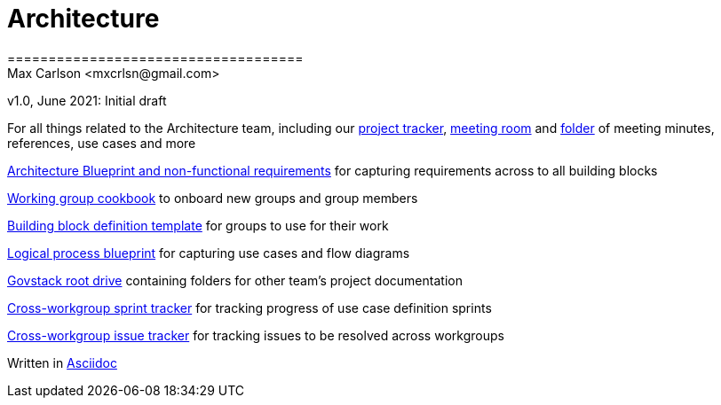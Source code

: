 = Architecture
====================================
Max Carlson <mxcrlsn@gmail.com>
v1.0, June 2021: Initial draft


For all things related to the Architecture team, including our 
https://github.com/GovStackWorkingGroup/Architecture/projects/1[project tracker],  
https://meet.govstack.global/Architecture[meeting room] and
https://drive.google.com/drive/u/0/folders/1ty28dtEehRb5IIz59oVd3tuszp-ywgzr[folder] of meeting minutes, references, use cases and more

https://docs.google.com/document/d/12b696fHlOAAHygFF5-XxUJkFyFjMIV99VDKZTXnnAkg/edit#[Architecture Blueprint and non-functional requirements] for capturing requirements across to all building blocks

https://docs.google.com/document/d/1ebDJ0nkMMwwWX6FHxGM6MLWL63haF4eYJO64fEFnFOc/edit#[Working group cookbook] to onboard new groups and group members

https://docs.google.com/document/d/1l-AFTtwBY3RpnlcCiUi3ifBVUNMI1AiM/edit?pli=1[Building block definition template] for groups to use for their work

https://docs.google.com/document/d/1DRjpuyINjf6YVBRrEh9Q6VdB0zVzq1aqGQOukpktWZ8/edit#[Logical process blueprint] for capturing use cases and flow diagrams

https://drive.google.com/drive/folders/1_b48azcT853nXXJwSp94h_JodqnwukLD[Govstack root drive] containing folders for other team's project documentation

https://github.com/GovStackWorkingGroup/BuildingBlockAPI/projects/1[Cross-workgroup sprint tracker] for tracking progress of use case definition sprints

https://github.com/orgs/GovStackWorkingGroup/projects/2[Cross-workgroup issue tracker] for tracking issues to be resolved across workgroups

Written in https://docs.asciidoctor.org/asciidoc/latest/asciidoc-vs-markdown/[Asciidoc]
